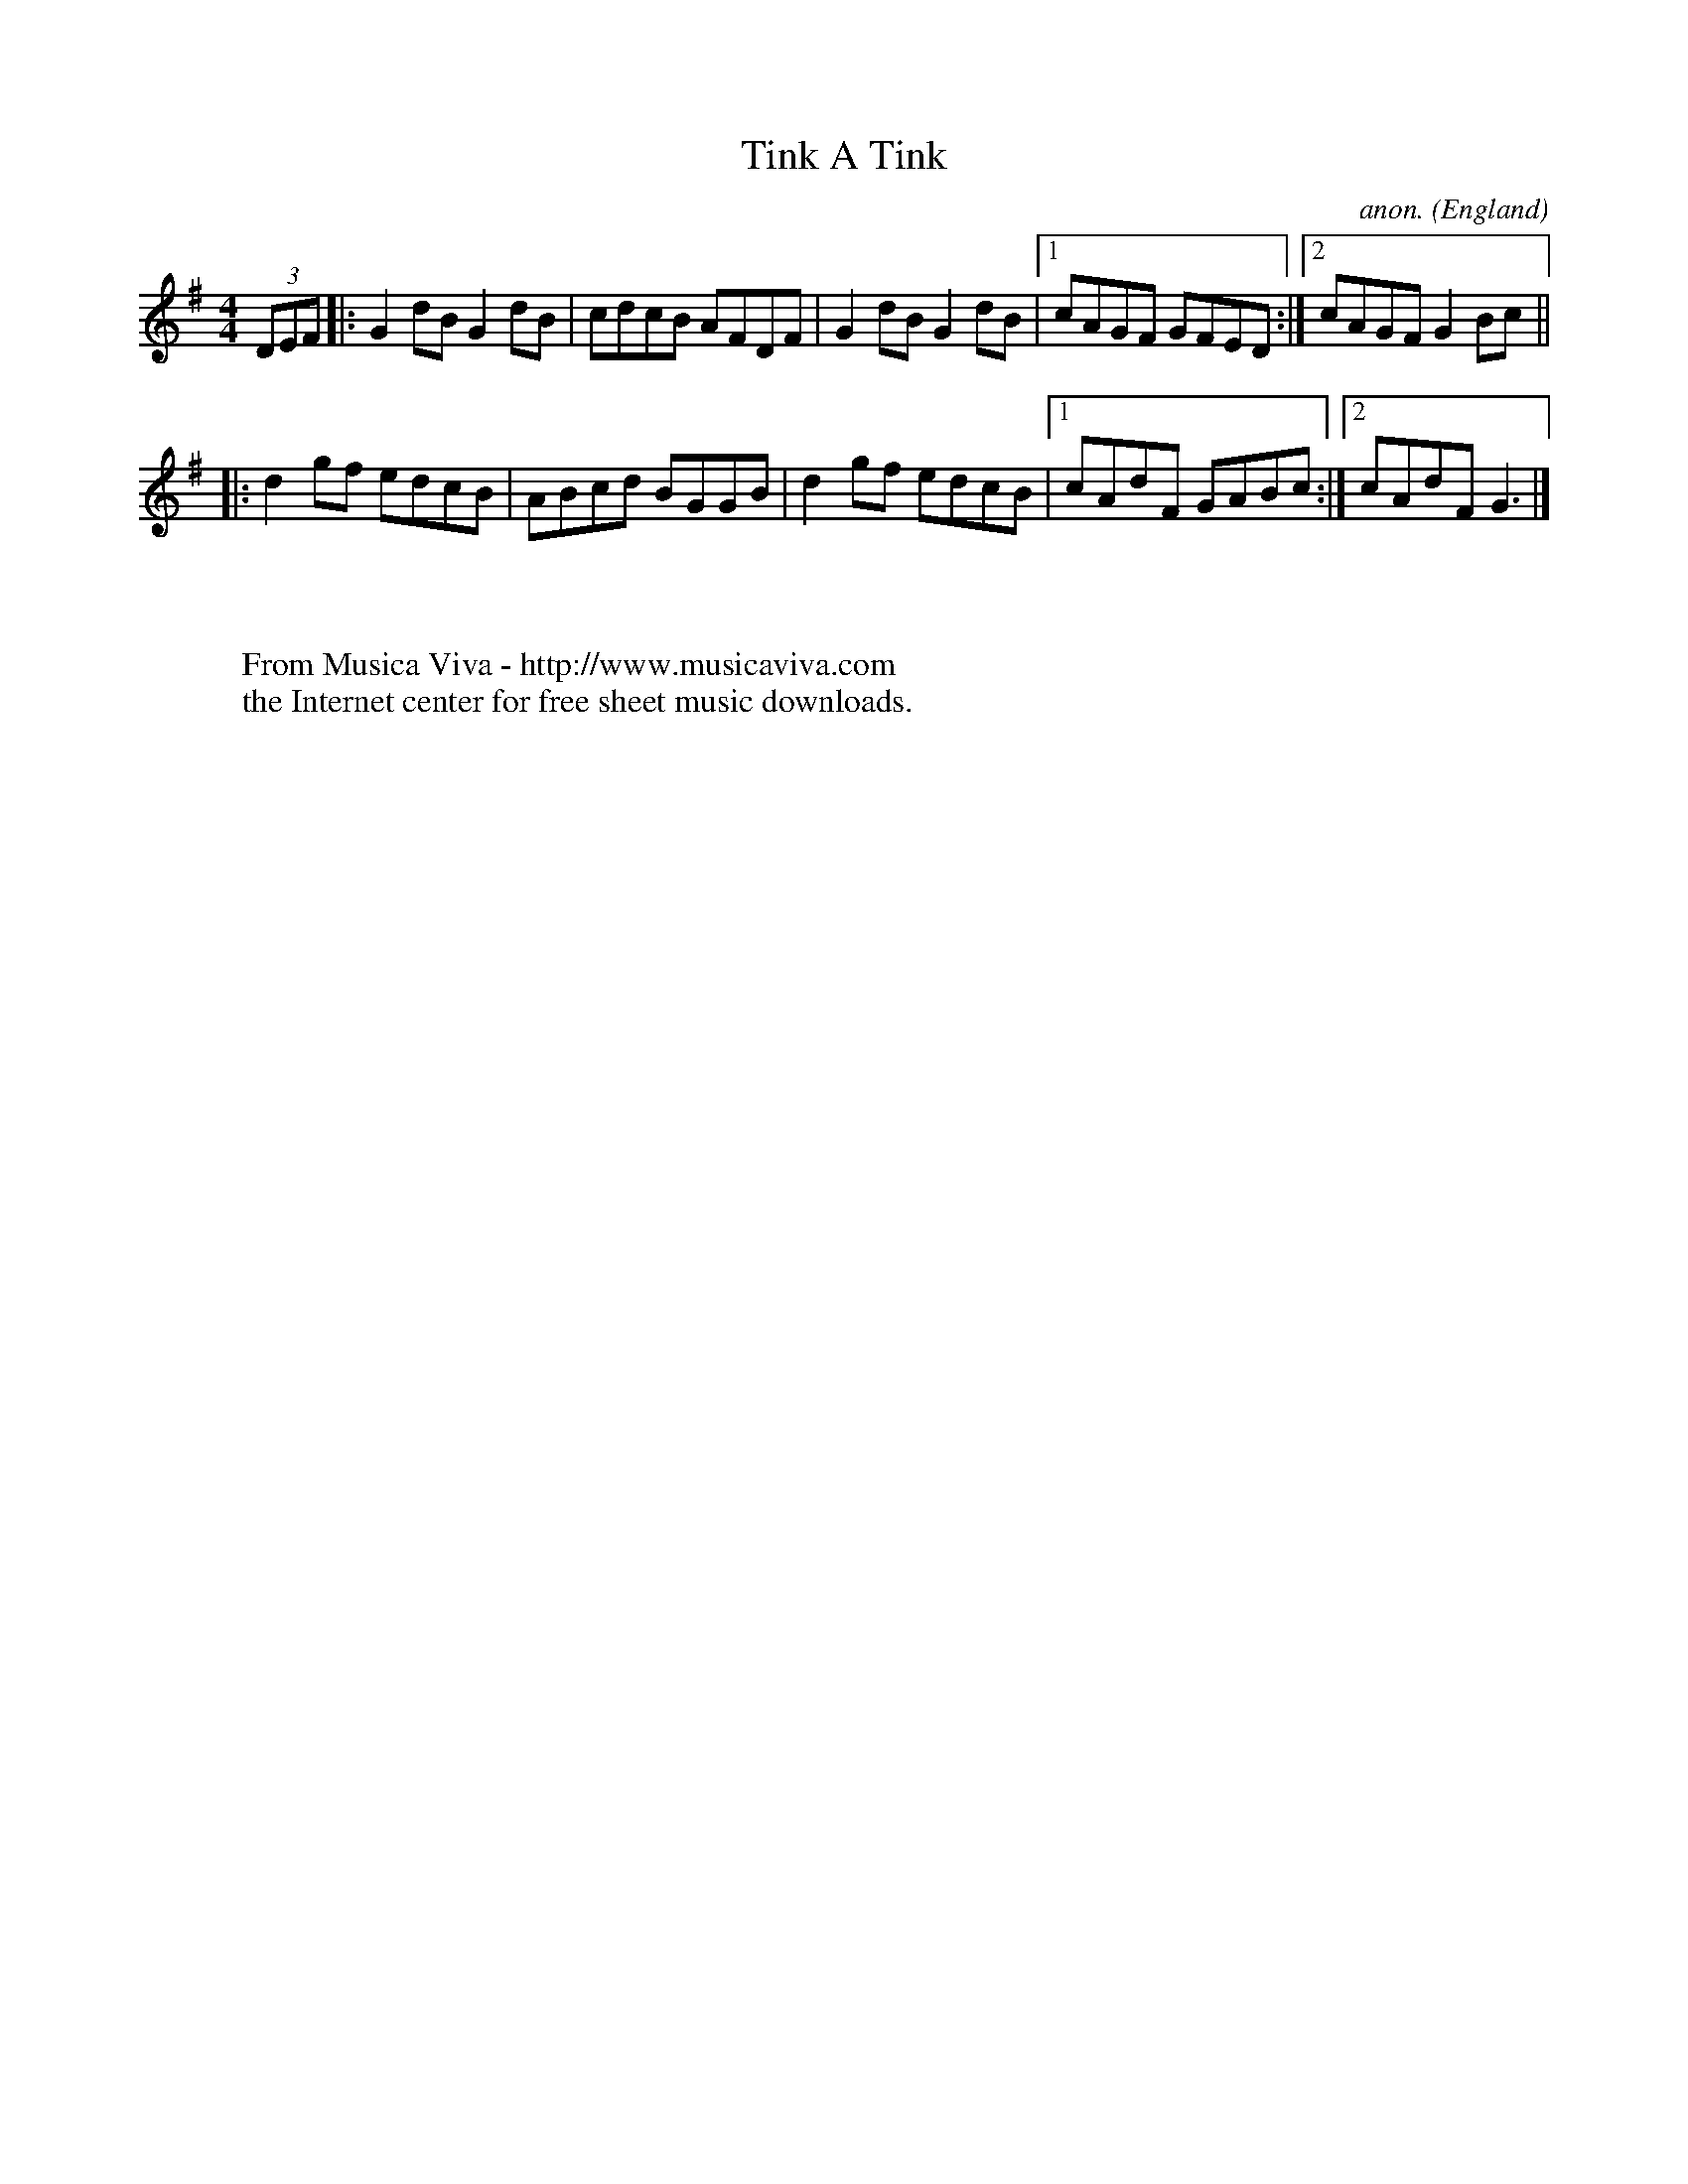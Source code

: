 X:2543
T:Tink A Tink
C:anon.
O:England
N:Unusual third bit,(to me anyway)
R:Reel
Z:C.G.P/JA
F:http://abc.musicaviva.com/tunes/england/tink-a-tink.abc
%Posted at abcusers Jan 2nd 2001 by Johnny Adams.
M:4/4
L:1/8
K:G
(3DEF|:G2dBG2dB|cdcB AFDF|G2dBG2dB|1cAGF GFED:|2cAGF G2 Bc||
|:d2gf edcB|ABcd BGGB|d2gf edcB|1cAdF GABc:|2cAdF G3 |]
W:
W:
W:  From Musica Viva - http://www.musicaviva.com
W:  the Internet center for free sheet music downloads.

